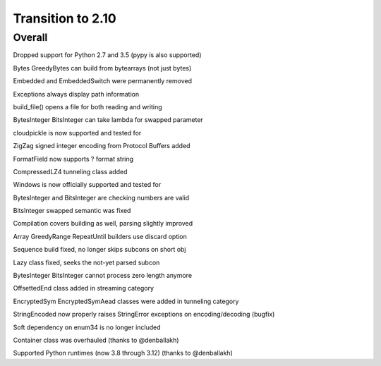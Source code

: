 =================
Transition to 2.10
=================


Overall
==========

Dropped support for Python 2.7 and 3.5 (pypy is also supported)

Bytes GreedyBytes can build from bytearrays (not just bytes)

Embedded and EmbeddedSwitch were permanently removed

Exceptions always display path information

build_file() opens a file for both reading and writing

BytesInteger BitsInteger can take lambda for swapped parameter

cloudpickle is now supported and tested for

ZigZag signed integer encoding from Protocol Buffers added

FormatField now supports ? format string

CompressedLZ4 tunneling class added

Windows is now officially supported and tested for

BytesInteger and BitsInteger are checking numbers are valid

BitsInteger swapped semantic was fixed

Compilation covers building as well, parsing slightly improved

Array GreedyRange RepeatUntil builders use discard option

Sequence build fixed, no longer skips subcons on short obj

Lazy class fixed, seeks the not-yet parsed subcon

BytesInteger BitsInteger cannot process zero length anymore

OffsettedEnd class added in streaming category

EncryptedSym EncryptedSymAead classes were added in tunneling category

StringEncoded now properly raises StringError exceptions on encoding/decoding (bugfix)

Soft dependency on enum34 is no longer included

Container class was overhauled (thanks to @denballakh)

Supported Python runtimes (now 3.8 through 3.12) (thanks to @denballakh)
